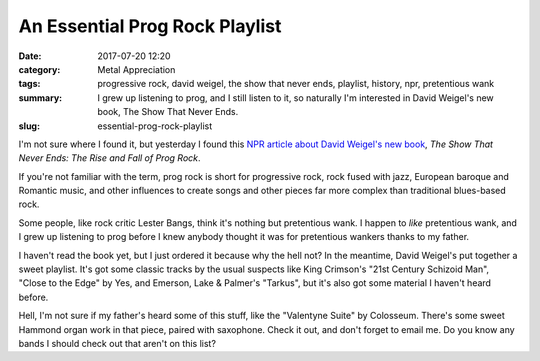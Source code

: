 An Essential Prog Rock Playlist
###############################

:date: 2017-07-20 12:20
:category: Metal Appreciation
:tags: progressive rock, david weigel, the show that never ends, playlist, history, npr, pretentious wank
:summary: I grew up listening to prog, and I still listen to it, so naturally I'm interested in David Weigel's new book, The Show That Never Ends.
:slug: essential-prog-rock-playlist


I'm not sure where I found it, but yesterday I found this `NPR article about David Weigel's new book <http://www.npr.org/2017/07/18/534577902/can-t-prog-rock-get-any-respect-around-here>`_, *The Show That Never Ends: The Rise and Fall of Prog Rock*.

If you're not familiar with the term, prog rock is short for progressive rock, rock fused with jazz, European baroque and Romantic music, and other influences to create songs and other pieces far more complex than traditional blues-based rock.

Some people, like rock critic Lester Bangs, think it's nothing but pretentious wank. I happen to *like* pretentious wank, and I grew up listening to prog before I knew anybody thought it was for pretentious wankers thanks to my father.

I haven't read the book yet, but I just ordered it because why the hell not? In the meantime, David Weigel's put together a sweet playlist. It's got some classic tracks by the usual suspects like King Crimson's "21st Century Schizoid Man", "Close to the Edge" by Yes, and Emerson, Lake & Palmer's "Tarkus", but it's also got some material I haven't heard before.

.. raw:: html

  <iframe src="https://open.spotify.com/embed/user/npr_music/playlist/3scpkgvcoSUeNSDrMCIBHH" width="100%" height="380" frameborder="0" allowtransparency="true"></iframe>

Hell, I'm not sure if my father's heard some of this stuff, like the "Valentyne Suite" by Colosseum. There's some sweet Hammond organ work in that piece, paired with saxophone. Check it out, and don't forget to email me. Do you know any bands I should check out that aren't on this list?
